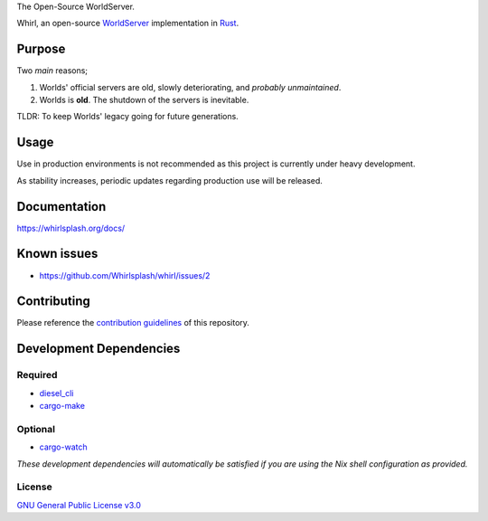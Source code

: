 .. raw:: html

  <p align="center">
  <a href="https://github.com/Whirlsplash/whirl">
    <img src="https://raw.githubusercontent.com/Whirlsplash/assets/master/Whirl.png"
      alt="Whirl" width="220">
  </a>
  </p>
  <h1 align="center">

The Open-Source WorldServer.

.. raw:: html

  </h1>

  <p align="center">

.. image:: https://img.shields.io/discord/821938182274154506
  :alt: Discord
  :target: https://discord.com/invite/8hn6padWF6

.. image:: https://www.codefactor.io/repository/github/whirlsplash/whirl/badge
  :alt: CodeFactor
  :target: https://www.codefactor.io/repository/github/whirlsplash/whirl

.. image:: https://img.shields.io/badge/Say%20Thanks-!-1EAEDB.svg
  :alt: Say Thanks
  :target: https://saythanks.io/to/fuwnzy@gmail.com

.. image:: https://img.shields.io/github/license/Whirlsplash/whirl
  :alt: License
  :target: ./LICENSE

.. raw:: html

  </p>

Whirl, an open-source
`WorldServer <http://dev.worlds.net/private/GammaDocs/WorldServer.html>`__
implementation in `Rust <https://www.rust-lang.org/>`__.

Purpose
-------

Two *main* reasons;

1. Worlds' official servers are old, slowly deteriorating, and *probably unmaintained*.
2. Worlds is **old**. The shutdown of the servers is inevitable.

TLDR: To keep Worlds' legacy going for future generations.

Usage
-----

Use in production environments is not recommended as this project is currently under heavy
development.

As stability increases, periodic updates regarding production use will be released.

Documentation
-------------

https://whirlsplash.org/docs/

Known issues
------------

-  https://github.com/Whirlsplash/whirl/issues/2

Contributing
------------

Please reference the `contribution guidelines <./CONTRIBUTING.md>`__ of this repository.

Development Dependencies
------------------------

Required
~~~~~~~~

-  `diesel\_cli <https://crates.io/crates/diesel_cli>`__
-  `cargo-make <https://github.com/sagiegurari/cargo-make>`__

Optional
~~~~~~~~

-  `cargo-watch <https://crates.io/crates/cargo-watch>`__

*These development dependencies will automatically be satisfied if you are using the Nix shell
configuration as provided.*

License
~~~~~~~

`GNU General Public License v3.0 <./LICENSE>`__
